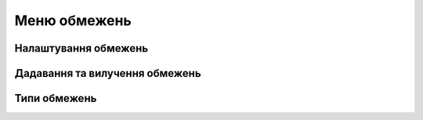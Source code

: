         
Меню обмежень
=====================

Налаштування обмежень
------------------------

.. glossary::

    Налаштування обмежень
        * автоматичне обмеження - включають горизонтальні/вертикальні, перпендикулярні, дотичні та з'єднані
        * показувати обмеження - відображаються піктограми обмежень лише для вибраних елементів ескізу
        * показувати розміри - відображаються усі заблоковані розміри для активного ескізу

Дадавання та вилучення обмежень
-------------------------------

.. glossary::

    Додати обмеження
        * виберіть елемент/елементи ескізу
        * виберіть тип обмеження

    Видалити обмеження
        * натисність на іконку Роз'єднати
        * виберіть Роз'єднати в меню обежень
        * виберіть Видалити в меню ліворуч

Типи обмежень
-------------------

.. glossary::

    Обмеження ескізів
        * Паралельно - встановлює паралельне співвідношення між елементами лінії ескізу
        * Перпендикулярно - задає прямий кут (90°) між елементами
        * Дотична - створіть дотичну залежність між елементами ескізу
        * Збіг - зробить кінцеві точки ескізу такими, що збігаються з іншими елементами
        * Середня точка - з'єднує кінцеву точку з центром лінії
        * Концентрично — створіть концентричні зв’язки між елементами дуги ескізу
        * Горизонтально/Вертикально - створіть горизонтальний або вертикальний зв'язок між лініями  ескізу
        * Рівність — створює однакову довжину для вибраних ліній і однаковий радіус для вибраних дуг і кіл
        * Симетрія - розташує по різні боки від осі симетрії
        * Роз'єднати - розірвати зв'язок між підключеними точками
        * Заблокувати/Розблокувати - фіксує вибраний елемент ескізу в його поточному положенні
        * Зробити допоміжним - перетворює елементи ескізу в допоміжну геометрію

